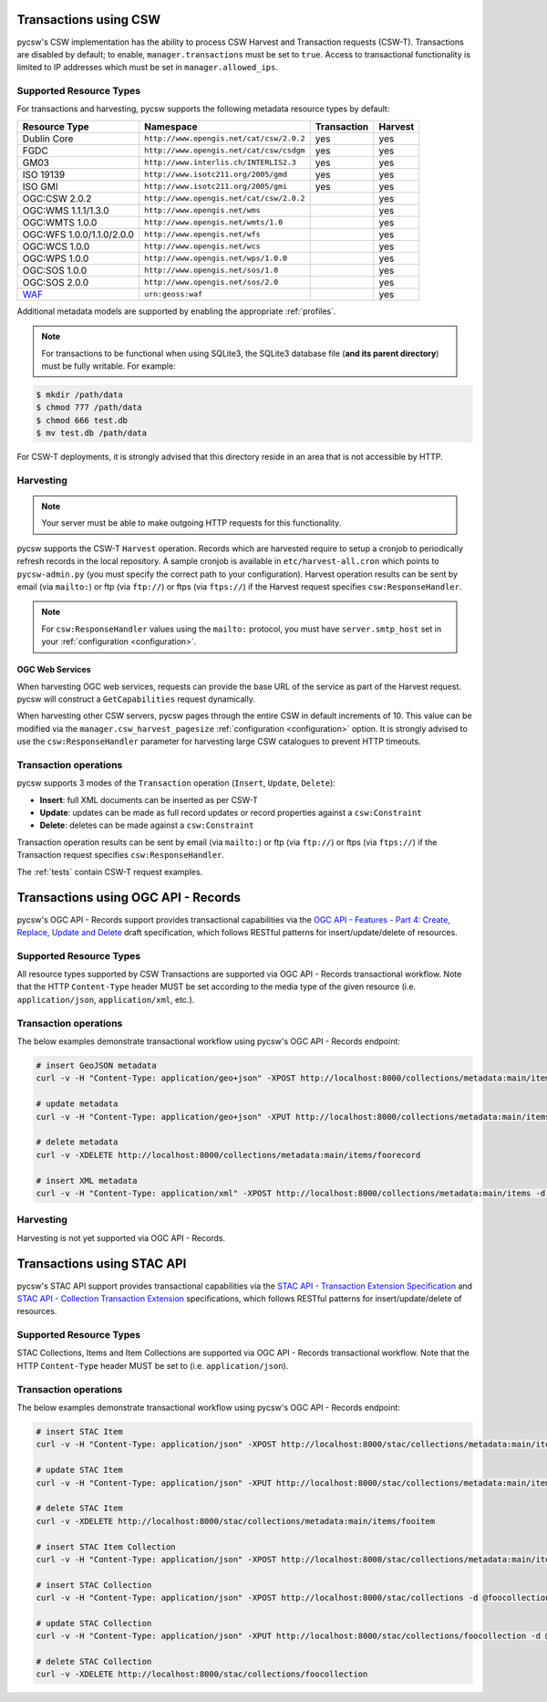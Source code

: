 .. _transactions:

Transactions using CSW
======================

pycsw's CSW implementation has the ability to process CSW Harvest and Transaction requests (CSW-T).  Transactions are disabled by default; to enable, ``manager.transactions`` must be set to ``true``.  Access to transactional functionality is limited to IP addresses which must be set in ``manager.allowed_ips``.

Supported Resource Types
------------------------

For transactions and harvesting, pycsw supports the following metadata resource types by default:

.. csv-table::
  :header: Resource Type,Namespace,Transaction,Harvest

  Dublin Core,``http://www.opengis.net/cat/csw/2.0.2``,yes,yes
  FGDC,``http://www.opengis.net/cat/csw/csdgm``,yes,yes
  GM03,``http://www.interlis.ch/INTERLIS2.3``,yes,yes
  ISO 19139,``http://www.isotc211.org/2005/gmd``,yes,yes
  ISO GMI,``http://www.isotc211.org/2005/gmi``,yes,yes
  OGC:CSW 2.0.2,``http://www.opengis.net/cat/csw/2.0.2``,,yes
  OGC:WMS 1.1.1/1.3.0,``http://www.opengis.net/wms``,,yes
  OGC:WMTS 1.0.0,``http://www.opengis.net/wmts/1.0``,,yes
  OGC:WFS 1.0.0/1.1.0/2.0.0,``http://www.opengis.net/wfs``,,yes
  OGC:WCS 1.0.0,``http://www.opengis.net/wcs``,,yes
  OGC:WPS 1.0.0,``http://www.opengis.net/wps/1.0.0``,,yes
  OGC:SOS 1.0.0,``http://www.opengis.net/sos/1.0``,,yes
  OGC:SOS 2.0.0,``http://www.opengis.net/sos/2.0``,,yes
  `WAF`_,``urn:geoss:waf``,,yes

Additional metadata models are supported by enabling the appropriate :ref:`profiles`.

.. note::

   For transactions to be functional when using SQLite3, the SQLite3 database file (**and its parent directory**) must be fully writable.  For example:

.. code-block:: bash

  $ mkdir /path/data
  $ chmod 777 /path/data
  $ chmod 666 test.db
  $ mv test.db /path/data

For CSW-T deployments, it is strongly advised that this directory reside in an area that is not accessible by HTTP.

Harvesting
----------

.. note::

   Your server must be able to make outgoing HTTP requests for this functionality.

pycsw supports the CSW-T ``Harvest`` operation.  Records which are harvested require to setup a cronjob to periodically refresh records in the local repository.  A sample cronjob is available in ``etc/harvest-all.cron`` which points to ``pycsw-admin.py`` (you must specify the correct path to your configuration).  Harvest operation results can be sent by email (via ``mailto:``) or ftp (via ``ftp://``) or ftps (via ``ftps://``) if the Harvest request specifies ``csw:ResponseHandler``.

.. note::

  For ``csw:ResponseHandler`` values using the ``mailto:`` protocol, you must have ``server.smtp_host`` set in your :ref:`configuration <configuration>`.

OGC Web Services
^^^^^^^^^^^^^^^^

When harvesting OGC web services, requests can provide the base URL of the service as part of the Harvest request.  pycsw will construct a ``GetCapabilities`` request dynamically.

When harvesting other CSW servers, pycsw pages through the entire CSW in default increments of 10.  This value can be modified via the ``manager.csw_harvest_pagesize`` :ref:`configuration <configuration>` option.  It is strongly advised to use the ``csw:ResponseHandler`` parameter for harvesting large CSW catalogues to prevent HTTP timeouts.

Transaction operations
----------------------

pycsw supports 3 modes of the ``Transaction`` operation (``Insert``, ``Update``, ``Delete``):

- **Insert**: full XML documents can be inserted as per CSW-T
- **Update**: updates can be made as full record updates or record properties against a ``csw:Constraint``
- **Delete**: deletes can be made against a ``csw:Constraint``

Transaction operation results can be sent by email (via ``mailto:``) or ftp (via ``ftp://``) or ftps (via ``ftps://``) if the Transaction request specifies ``csw:ResponseHandler``.

The :ref:`tests` contain CSW-T request examples.

.. _`WAF`: https://seabass.ieee.org/groups/geoss/index.php?option=com_sir_200&Itemid=157&ID=183

Transactions using OGC API - Records
====================================

pycsw's OGC API - Records support provides transactional capabilities via the `OGC API - Features - Part 4: Create, Replace, Update and Delete`_ draft specification,
which follows RESTful patterns for insert/update/delete of resources.

Supported Resource Types
------------------------

All resource types supported by CSW Transactions are supported via OGC API - Records transactional workflow.  Note that the HTTP ``Content-Type``
header MUST be set according to the media type of the given resource (i.e. ``application/json``, ``application/xml``, etc.).

Transaction operations
----------------------

The below examples demonstrate transactional workflow using pycsw's OGC API - Records endpoint:

.. code-block:: bash

   # insert GeoJSON metadata
   curl -v -H "Content-Type: application/geo+json" -XPOST http://localhost:8000/collections/metadata:main/items -d @foorecord.json

   # update metadata
   curl -v -H "Content-Type: application/geo+json" -XPUT http://localhost:8000/collections/metadata:main/items/foorecord -d @foorecord.json

   # delete metadata
   curl -v -XDELETE http://localhost:8000/collections/metadata:main/items/foorecord

   # insert XML metadata
   curl -v -H "Content-Type: application/xml" -XPOST http://localhost:8000/collections/metadata:main/items -d @foorecord.xml

Harvesting
----------

Harvesting is not yet supported via OGC API - Records.

Transactions using STAC API
===========================

pycsw's STAC API support provides transactional capabilities via the `STAC API - Transaction Extension Specification`_ and `STAC API - Collection Transaction Extension`_ specifications,
which follows RESTful patterns for insert/update/delete of resources.

Supported Resource Types
------------------------

STAC Collections, Items and Item Collections are supported via OGC API - Records transactional workflow.  Note that the HTTP ``Content-Type``
header MUST be set to (i.e. ``application/json``).

Transaction operations
----------------------

The below examples demonstrate transactional workflow using pycsw's OGC API - Records endpoint:

.. code-block:: bash

   # insert STAC Item
   curl -v -H "Content-Type: application/json" -XPOST http://localhost:8000/stac/collections/metadata:main/items -d @fooitem.json

   # update STAC Item
   curl -v -H "Content-Type: application/json" -XPUT http://localhost:8000/stac/collections/metadata:main/items/fooitem -d @fooitem.json

   # delete STAC Item
   curl -v -XDELETE http://localhost:8000/stac/collections/metadata:main/items/fooitem

   # insert STAC Item Collection
   curl -v -H "Content-Type: application/json" -XPOST http://localhost:8000/stac/collections/metadata:main/items -d @fooitemcollection.json

   # insert STAC Collection
   curl -v -H "Content-Type: application/json" -XPOST http://localhost:8000/stac/collections -d @foocollection.json

   # update STAC Collection
   curl -v -H "Content-Type: application/json" -XPUT http://localhost:8000/stac/collections/foocollection -d @foocollection.json

   # delete STAC Collection
   curl -v -XDELETE http://localhost:8000/stac/collections/foocollection

.. _`OGC API - Features - Part 4: Create, Replace, Update and Delete`: https://docs.ogc.org/DRAFTS/20-002.html
.. _`STAC API - Transaction Extension Specification`: https://github.com/stac-api-extensions/transaction
.. _`STAC API - Collection Transaction Extension`: https://github.com/stac-api-extensions/collection-transaction
